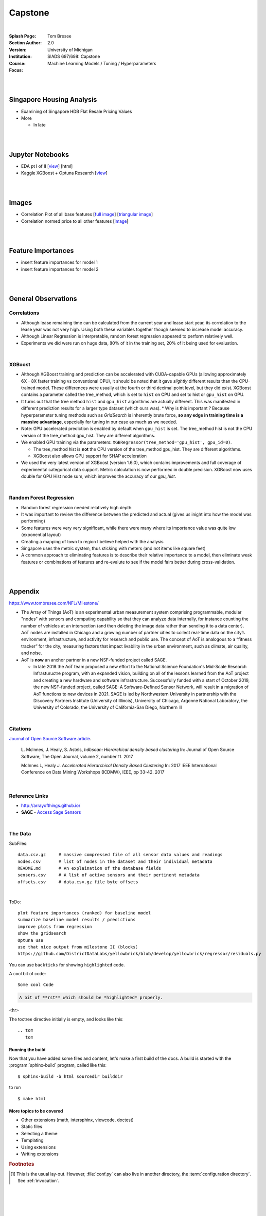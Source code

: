 
Capstone
##########


|


:Splash Page: 
:Section Author: Tom Bresee
:Version: 2.0 
:Institution: University of Michigan
:Course: SIADS 697/698: Capstone
:Focus: Machine Learning Models / Tuning / Hyperparameters


|
|


Singapore Housing Analysis
~~~~~~~~~~~~~~~~~~~~~~~~~~~~~~~

* Examining of Singapore HDB Flat Resale Pricing Values

* More

  *  In late



|
|



Jupyter Notebooks
~~~~~~~~~~~~~~~~~~~

* EDA pt I of II [`view <https://github.com/mcmanus-git/Singapore-HDB/blob/main/tom/nb_EDA_pt_I_of_II.ipynb>`_] [html]
* Kaggle XGBoost + Optuna Research [`view <https://www.kaggle.com/code/tombresee/xgboost-drivers-license/notebook>`_]


|
|



Images
~~~~~~~~~~~~~~~~~~~

* Correlation Plot of all base features [`full image <https://github.com/mcmanus-git/Singapore-HDB/raw/main/tom/images/correlation_matrix_baseline.png>`_] [`triangular image <https://github.com/mcmanus-git/Singapore-HDB/raw/main/tom/images/correlation_matrix_baseline_triangular.png>`_]

* Correlation normed price to all other features [`image <https://github.com/mcmanus-git/Singapore-HDB/raw/main/tom/images/correlation_with_price_per-sqm_normed.png>`_]




|
|



Feature Importances 
~~~~~~~~~~~~~~~~~~~~~~~~~~~~~

* insert feature importances for model 1

* insert feature importances for model 2 


|
|



General Observations
~~~~~~~~~~~~~~~~~~~~~~~


---------------
Correlations
---------------


* Although lease remaining time can be calculated from the current year and lease start year, its correlation to the lease year was not very high.  Using both these variables together though seemed to increase model accuracy.

* Although Linear Regression is interpretable, random forest regression appeared to perform relatively well. 

* Experiments we did were run on huge data, 80% of it in the training set, 20% of it being used for evaluation.


|


---------------
XGBoost
---------------

* Although XGBoost training and prediction can be accelerated with CUDA-capable GPUs (allowing approximately 6X - 8X faster training vs conventional CPU), it should be noted that it gave *slightly* different results than the CPU-trained model. These differences were usually at the fourth or third decimal point level, but they did exist. XGBoost contains a parameter called the tree_method, which is set to ``hist`` on CPU and set to hist or ``gpu_hist`` on GPU. 

* It turns out that the tree method ``hist`` and ``gpu_hist`` algorithms are actually different. This was manifested in different prediction results for a larger type dataset (which ours was). 
  * Why is this important ? Because hyperparameter tuning methods such as `GridSearch` is inherently brute force, **so any edge in training time is a massive advantage**, especially for tuning in our case as much as we needed. 


* Note: GPU accelerated prediction is enabled by default when ``gpu_hist`` is set. The tree_method hist is not the CPU version of the tree_method gpu_hist. They are different algorithms.


* We enabled GPU training via the parameters: ``XGBRegressor(tree_method='gpu_hist', gpu_id=0)``. 

  * The tree_method hist is **not** the CPU version of the tree_method gpu_hist.  They are different algorithms.   
  
  * XGBoost also allows GPU support for SHAP acceleration


* We used the very latest version of XGBoost (version 1.6.0), which contains improvements and full coverage of experimental categorical data support. Metric calculation is now performed in double precision.  XGBoost now uses double for GPU Hist node sum, which improves the accuracy of our `gpu_hist`. 




|

--------------------------
Random Forest Regression
--------------------------


* Random forest regression needed relatively high depth

* It was important to review the difference between the predicted and actual (gives us inight into how the model was performing)


* Some features were very very significant, while there were many where its importance value was quite low (exponential layout)

* Creating a mapping of town to region I believe helped with the analysis

* Singapore uses the metric system, thus sticking with meters (and not items like square feet)

* A common approach to eliminating features is to describe their relative importance to a model, then eliminate weak features or combinations of features and re-evalute to see if the model fairs better during cross-validation.



|
|




Appendix
~~~~~~~~~~~

https://www.tombresee.com/NFL/Milestone/

* The Array of Things (AoT) is an experimental urban measurement system comprising programmable, modular "nodes" with sensors and computing capability so that they can analyze data internally, for instance counting the number of vehicles at an intersection (and then deleting the image data rather than sending it to a data center). AoT nodes are installed in Chicago and a growing number of partner cities to collect real-time data on the city’s environment, infrastructure, and activity for research and public use. The concept of AoT is analogous to a “fitness tracker” for the city, measuring factors that impact livability in the urban environment, such as climate, air quality, and noise.  


* AoT is **now** an anchor partner in a new NSF-funded project called SAGE.

  *  In late 2018 the AoT team proposed a new effort to the National Science Foundation's Mid-Scale Research Infrastuructre program, with an expanded vision, building on all of the lessons learned from the AoT project and creating a new hardware and software infrastructure. Successfully funded with a start of October 2019, the new NSF-funded project, called SAGE: A Software-Defined Sensor Network, will result in a migration of AoT functions to new devices in 2021. SAGE is led by Northwestern University in partnership with the Discovery Partners Institute (University of Illinois), University of Chicago, Argonne National Laboratory, the University of Colorado, the University of California-San Diego, Northern Ill


|


----------
Citations
----------

`Journal of Open Source Software article <http://joss.theoj.org/papers/10.21105/joss.00205>`_.

    L. McInnes, J. Healy, S. Astels, *hdbscan: Hierarchical density based clustering*
    In: Journal of Open Source Software, The Open Journal, volume 2, number 11.
    2017
    

    McInnes L, Healy J. *Accelerated Hierarchical Density Based Clustering* 
    In: 2017 IEEE International Conference on Data Mining Workshops (ICDMW), IEEE, pp 33-42.
    2017


|


----------------
Reference Links
----------------



* http://arrayofthings.github.io/

* **SAGE** - `Access Sage Sensors <https://sagecontinuum.github.io/sage-docs/docs/tutorials/access-sage-sensors>`_


|


----------------
The Data
----------------


SubFiles:
::
    data.csv.gz     # massive compressed file of all sensor data values and readings
    nodes.csv       # list of nodes in the dataset and their individual metadata
    README.md       # An explaination of the database fields 
    sensors.csv     # A list of active sensors and their pertinent metadata
    offsets.csv     # data.csv.gz file byte offsets


|


ToDo:
::
     plot feature importances (ranked) for baseline model
     summarize baseline model results / predictions
     improve plots from regression
     show the gridsearch 
     Optuna use
     use that nice output from milestone II (blocks)
     https://github.com/DistrictDataLabs/yellowbrick/blob/develop/yellowbrick/regressor/residuals.py
     




You can use ``backticks`` for showing ``highlighted`` code.


A cool bit of code::

   Some cool Code

.. code-block:: rst

   A bit of **rst** which should be *highlighted* properly.


<hr>


The toctree directive initially is empty, and looks like this::

   .. tom
      tom









Running the build
-----------------

Now that you have added some files and content, let's make a first build of the
docs.  A build is started with the :program:`sphinx-build` program, called like
this::

   $ sphinx-build -b html sourcedir builddir


to run ::

   $ make html








More topics to be covered
-------------------------

- Other extensions (math, intersphinx, viewcode, doctest)
- Static files
- Selecting a theme
- Templating
- Using extensions
- Writing extensions


.. rubric:: Footnotes

.. [#] This is the usual lay-out.  However, :file:`conf.py` can also live in
       another directory, the :term:`configuration directory`.  See
       :ref:`invocation`.

.. |more| image:: more.png
          :align: middle
          :alt: more info




|
|
|
|
|
|
|
|
|
|
|
|
|
|
|
|
|
|






































































 
  





|
|
|
|
|
|
|
|

